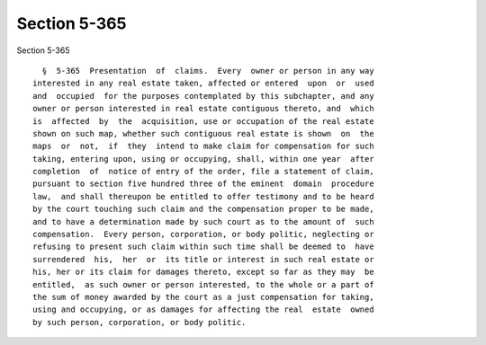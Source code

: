 Section 5-365
=============

Section 5-365 ::    
        
     
        §  5-365  Presentation  of  claims.  Every  owner or person in any way
      interested in any real estate taken, affected or entered  upon  or  used
      and  occupied  for the purposes contemplated by this subchapter, and any
      owner or person interested in real estate contiguous thereto, and  which
      is  affected  by  the  acquisition, use or occupation of the real estate
      shown on such map, whether such contiguous real estate is shown  on  the
      maps  or  not,  if  they  intend to make claim for compensation for such
      taking, entering upon, using or occupying, shall, within one year  after
      completion  of  notice of entry of the order, file a statement of claim,
      pursuant to section five hundred three of the eminent  domain  procedure
      law,  and shall thereupon be entitled to offer testimony and to be heard
      by the court touching such claim and the compensation proper to be made,
      and to have a determination made by such court as to the amount of  such
      compensation.  Every person, corporation, or body politic, neglecting or
      refusing to present such claim within such time shall be deemed to  have
      surrendered  his,  her  or  its title or interest in such real estate or
      his, her or its claim for damages thereto, except so far as they may  be
      entitled,  as such owner or person interested, to the whole or a part of
      the sum of money awarded by the court as a just compensation for taking,
      using and occupying, or as damages for affecting the real  estate  owned
      by such person, corporation, or body politic.
    
    
    
    
    
    
    